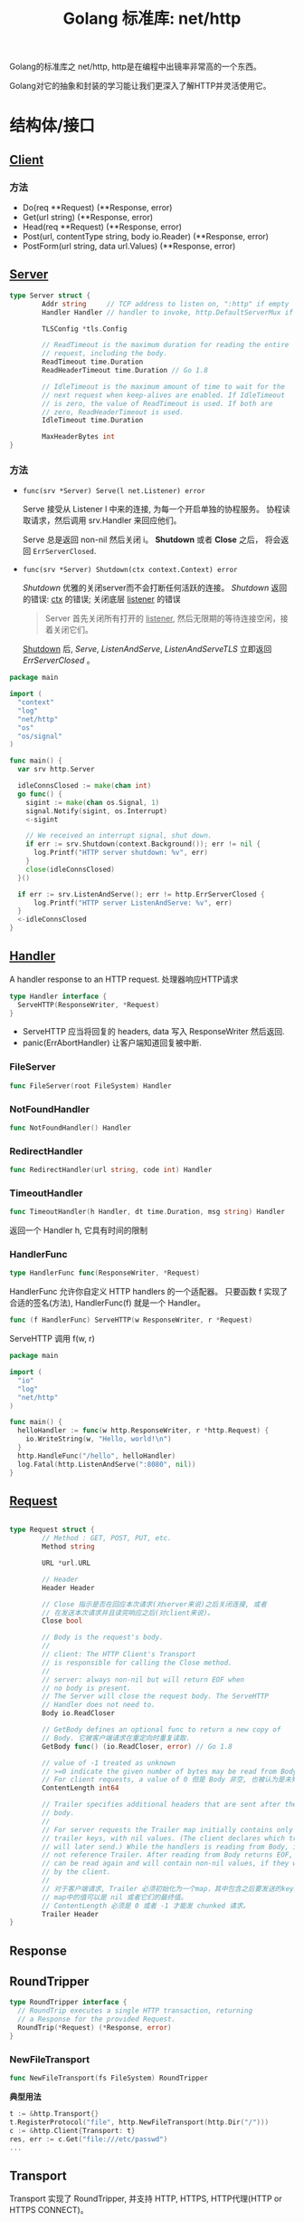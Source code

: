 #+TITLE: Golang 标准库: net/http
#+TAGS: golang, net, http
#+OPTIONS: toc:t author:nil num:2

Golang的标准库之 net/http, http是在编程中出镜率非常高的一个东西。

Golang对它的抽象和封装的学习能让我们更深入了解HTTP并灵活使用它。

* 结构体/接口
** [[https://golang.org/pkg/net/http/#Client][Client]]
*** 方法
- Do(req **Request) (**Response, error)
- Get(url string) (**Response, error)
- Head(req **Request) (**Response, error)
- Post(url, contentType string, body io.Reader) (**Response, error)
- PostForm(url string, data url.Values) (**Response, error)


** [[https://golang.org/pkg/net/http/#Server][Server]]

#+BEGIN_SRC go
  type Server struct {
          Addr string     // TCP address to listen on, ":http" if empty
          Handler Handler // handler to invoke, http.DefaultServerMux if nil

          TLSConfig *tls.Config

          // ReadTimeout is the maximum duration for reading the entire
          // request, including the body.
          ReadTimeout time.Duration
          ReadHeaderTimeout time.Duration // Go 1.8

          // IdleTimeout is the maximum amount of time to wait for the
          // next request when keep-alives are enabled. If IdleTimeout
          // is zero, the value of ReadTimeout is used. If both are
          // zero, ReadHeaderTimeout is used.
          IdleTimeout time.Duration

          MaxHeaderBytes int
  }
#+END_SRC

*** 方法
+ ~func(srv *Server) Serve(l net.Listener) error~

  Serve 接受从 Listener l 中来的连接, 为每一个开启单独的协程服务。
  协程读取请求，然后调用 srv.Handler 来回应他们。

  Serve 总是返回 non-nil 然后关闭 i。 *Shutdown* 或者 *Close* 之后， 将会返回
  ~ErrServerClosed~.

+ ~func(srv *Server) Shutdown(ctx context.Context) error~

    /Shutdown/ 优雅的关闭server而不会打断任何活跃的连接。
    /Shutdown/ 返回的错误: _ctx_ 的错误; 关闭底层 _listener_ 的错误

    #+BEGIN_QUOTE
    Server 首先关闭所有打开的 _listener_, 然后无限期的等待连接空闲，接着关闭它们。
    #+END_QUOTE

    _Shutdown_ 后, /Serve/, /ListenAndServe/, /ListenAndServeTLS/ 立即返回 /ErrServerClosed/ 。

#+BEGIN_SRC go
  package main

  import (
    "context"
    "log"
    "net/http"
    "os"
    "os/signal"
  )

  func main() {
    var srv http.Server

    idleConnsClosed := make(chan int)
    go func() {
      sigint := make(chan os.Signal, 1)
      signal.Notify(sigint, os.Interrupt)
      <-sigint

      // We received an interrupt signal, shut down.
      if err := srv.Shutdown(context.Background()); err != nil {
        log.Printf("HTTP server shutdown: %v", err)
      }
      close(idleConnsClosed)
    }()

    if err := srv.ListenAndServe(); err != http.ErrServerClosed {
        log.Printf("HTTP server ListenAndServe: %v", err)
    }
    <-idleConnsClosed
  }
#+END_SRC


** [[https://golang.org/pkg/net/http/#Handler][Handler]]
    A handler response to an HTTP request. 处理器响应HTTP请求

#+BEGIN_SRC go :imports "net/http"
type Handler interface {
  ServeHTTP(ResponseWriter, *Request)
}
#+END_SRC

- ServeHTTP 应当将回复的 headers, data 写入 ResponseWriter 然后返回.
- panic(ErrAbortHandler) 让客户端知道回复被中断.

*** FileServer
#+BEGIN_SRC go
func FileServer(root FileSystem) Handler
#+END_SRC

*** NotFoundHandler
#+BEGIN_SRC go
func NotFoundHandler() Handler
#+END_SRC

*** RedirectHandler
#+BEGIN_SRC go
func RedirectHandler(url string, code int) Handler
#+END_SRC

*** TimeoutHandler
#+BEGIN_SRC go
func TimeoutHandler(h Handler, dt time.Duration, msg string) Handler
#+END_SRC

返回一个 Handler h, 它具有时间的限制

*** HandlerFunc
#+BEGIN_SRC go
type HandlerFunc func(ResponseWriter, *Request)
#+END_SRC

HandlerFunc 允许你自定义 HTTP handlers 的一个适配器。
只要函数 f 实现了合适的签名(方法), HandlerFunc(f) 就是一个 Handler。


#+BEGIN_SRC go
func (f HandlerFunc) ServeHTTP(w ResponseWriter, r *Request)
#+END_SRC

ServeHTTP 调用 f(w, r)

#+BEGIN_SRC go
package main

import (
  "io"
  "log"
  "net/http"
)

func main() {
  helloHandler := func(w http.ResponseWriter, r *http.Request) {
    io.WriteString(w, "Hello, world!\n")
  }
  http.HandleFunc("/hello", helloHandler)
  log.Fatal(http.ListenAndServe(":8080", nil))
}
#+END_SRC


** [[https://golang.org/pkg/net/http/#Request][Request]]

#+BEGIN_SRC go

type Request struct {
        // Method : GET, POST, PUT, etc.
        Method string

        URL *url.URL

        // Header
        Header Header

        // Close 指示是否在回应本次请求(对server来说)之后关闭连接, 或者
        // 在发送本次请求并且读完响应之后(对client来说)。
        Close bool

        // Body is the request's body.
        //
        // client: The HTTP Client's Transport
        // is responsible for calling the Close method.
        //
        // server: always non-nil but will return EOF when
        // no body is present.
        // The Server will close the request body. The ServeHTTP
        // Handler does not need to.
        Body io.ReadCloser

        // GetBody defines an optional func to return a new copy of
        // Body. 它被客户端请求在重定向时重复读取.
        GetBody func() (io.ReadCloser, error) // Go 1.8

        // value of -1 treated as unknown
        // >=0 indicate the given number of bytes may be read from Body。
        // For client requests, a value of 0 但是 Body 非空, 也被认为是未知。
        ContentLength int64

        // Trailer specifies additional headers that are sent after the request
        // body.
        //
        // For server requests the Trailer map initially contains only the
        // trailer keys, with nil values. (The client declares which trailers it
        // will later send.) While the handlers is reading from Body, it must
        // not reference Trailer. After reading from Body returns EOF, Trailer
        // can be read again and will contain non-nil values, if they were sent
        // by the client.
        //
        // 对于客户端请求, Trailer 必须初始化为一个map，其中包含之后要发送的keys.
        // map中的值可以是 nil 或者它们的最终值。
        // ContentLength 必须是 0 或者 -1 才能发 chunked 请求。
        Trailer Header
}

#+END_SRC

** Response

** RoundTripper

#+BEGIN_SRC go
  type RoundTripper interface {
    // RoundTrip executes a single HTTP transaction, returning
    // a Response for the provided Request.
    RoundTrip(*Request) (*Response, error)
  }
#+END_SRC

*** NewFileTransport

#+BEGIN_SRC go
func NewFileTransport(fs FileSystem) RoundTripper
#+END_SRC

*典型用法*
#+BEGIN_SRC go
t := &http.Transport{}
t.RegisterProtocol("file", http.NewFileTransport(http.Dir("/")))
c := &http.Client{Transport: t}
res, err := c.Get("file:///etc/passwd")
...
#+END_SRC

** Transport

Transport 实现了 RoundTripper, 并支持 HTTP, HTTPS, HTTP代理(HTTP or HTTPS CONNECT)。

默认情况下, Transport缓存连接以供重复使用。

Transport 应当是重复使用，而不是每次都创建, 并且是协程安全的。

#+BEGIN_SRC go
  type Transport struct {

          // If Proxy is nil or returns a nil *URL, no proxy is used.
          Proxy func(*Request) (*url.URL, error)

          // DialContext
          DialContext func(ctx context.Context, network, addr string) (net.Conn, error) // Go 1.7

          // DisableKeepAlives, if true, disables HTTP keep-alives and
          // will only use the connection to the server for a single
          // HTTP Request.
          DisableKeepAlives bool

          // MaxIdleConns controls the max number of idle (keep-alive)
          // connections across all hosts. Zero means no limit.
          MaxIdleConns int  // Go 1.7

          MaxIdleConnsPerHost int

          // MaxResponseHeaderBytes specifies a limit on how many
          // response bytes are allowed in the server's response
          // header.
          MaxResponseHeaderBytes int64
  }

#+END_SRC

方法:

+ func (*Transport) RegisterProtocol(scheme string rt RoundTriper)
+ func (*Transport) RoundTrip(req *Request) (*Response, error)

** Pusher
